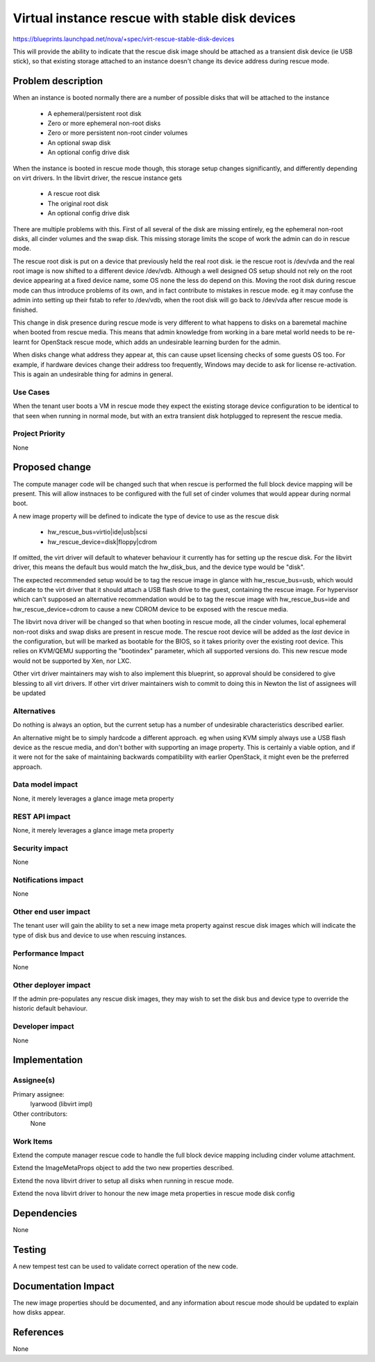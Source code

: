 ..
 This work is licensed under a Creative Commons Attribution 3.0 Unported
 License.

 http://creativecommons.org/licenses/by/3.0/legalcode

================================================
Virtual instance rescue with stable disk devices
================================================

https://blueprints.launchpad.net/nova/+spec/virt-rescue-stable-disk-devices

This will provide the ability to indicate that the rescue disk image
should be attached as a transient disk device (ie USB stick), so that
existing storage attached to an instance doesn't change its device
address during rescue mode.

Problem description
===================

When an instance is booted normally there are a number of possible disks
that will be attached to the instance

 - A ephemeral/persistent root disk
 - Zero or more ephemeral non-root disks
 - Zero or more persistent non-root cinder volumes
 - An optional swap disk
 - An optional config drive disk

When the instance is booted in rescue mode though, this storage setup
changes significantly, and differently depending on virt drivers. In
the libvirt driver, the rescue instance gets

 - A rescue root disk
 - The original root disk
 - An optional config drive disk

There are multiple problems with this. First of all several of the disk
are missing entirely, eg the ephemeral non-root disks, all cinder volumes
and the swap disk. This missing storage limits the scope of work the admin
can do in rescue mode.

The rescue root disk is put on a device that previously held the real
root disk. ie the rescue root is /dev/vda and the real root image is
now shifted to a different device /dev/vdb. Although a well designed
OS setup should not rely on the root device appearing at a fixed device
name, some OS none the less do depend on this. Moving the root disk
during rescue mode can thus introduce problems of its own, and in fact
contribute to mistakes in rescue mode. eg it may confuse the admin into
setting up their fstab to refer to /dev/vdb, when the root disk will go
back to /dev/vda after rescue mode is finished.

This change in disk presence during rescue mode is very different to
what happens to disks on a baremetal machine when booted from rescue
media. This means that admin knowledge from working in a bare metal
world needs to be re-learnt for OpenStack rescue mode, which adds an
undesirable learning burden for the admin.

When disks change what address they appear at, this can cause upset
licensing checks of some guests OS too. For example, if hardware
devices change their address too frequently, Windows may decide to
ask for license re-activation. This is again an undesirable thing
for admins in general.

Use Cases
----------

When the tenant user boots a VM in rescue mode they expect the existing
storage device configuration to be identical to that seen when running
in normal mode, but with an extra transient disk hotplugged to represent
the rescue media.

Project Priority
-----------------

None

Proposed change
===============

The compute manager code will be changed such that when rescue is performed
the full block device mapping will be present. This will allow instnaces to
be configured with the full set of cinder volumes that would appear during
normal boot.

A new image property will be defined to indicate the type of device to use
as the rescue disk

 - hw_rescue_bus=virtio|ide|usb|scsi
 - hw_rescue_device=disk|floppy|cdrom

If omitted, the virt driver will default to whatever behaviour it currently
has for setting up the rescue disk. For the libvirt driver, this means the
default bus would match the hw_disk_bus, and the device type would be "disk".

The expected recommended setup would be to tag the rescue image in glance
with hw_rescue_bus=usb, which would indicate to the virt driver that it
should attach a USB flash drive to the guest, containing the rescue image.
For hypervisor which can't supposed an alternative recommendation would
be to tag the rescue image with hw_rescue_bus=ide and hw_rescue_device=cdrom
to cause a new CDROM device to be exposed with the rescue media.

The libvirt nova driver will be changed so that when booting in rescue mode,
all the cinder volumes, local ephemeral non-root disks and swap disks are
present in rescue mode. The rescue root device will be added as the *last*
device in the configuration, but will be marked as bootable for the BIOS,
so it takes priority over the existing root device. This relies on KVM/QEMU
supporting the "bootindex" parameter, which all supported versions do. This
new rescue mode would not be supported by Xen, nor LXC.

Other virt driver maintainers may wish to also implement this blueprint, so
approval should be considered to give blessing to all virt drivers. If other
virt driver maintainers wish to commit to doing this in Newton the list of
assignees will be updated

Alternatives
------------

Do nothing is always an option, but the current setup has a number of
undesirable characteristics described earlier.

An alternative might be to simply hardcode a different approach. eg when
using KVM simply always use a USB flash device as the rescue media, and
don't bother with supporting an image property. This is certainly a viable
option, and if it were not for the sake of maintaining backwards compatibility
with earlier OpenStack, it might even be the preferred approach.

Data model impact
-----------------

None, it merely leverages a glance image meta property

REST API impact
---------------

None, it merely leverages a glance image meta property

Security impact
---------------

None

Notifications impact
--------------------

None

Other end user impact
---------------------

The tenant user will gain the ability to set a new image meta property against
rescue disk images which will indicate the type of disk bus and device
to use when rescuing instances.

Performance Impact
------------------

None

Other deployer impact
---------------------

If the admin pre-populates any rescue disk images, they may wish to set the
disk bus and device type to override the historic default behaviour.

Developer impact
----------------

None

Implementation
==============

Assignee(s)
-----------

Primary assignee:
  lyarwood (libvirt impl)

Other contributors:
  None

Work Items
----------

Extend the compute manager rescue code to handle the full block device mapping
including cinder volume attachment.

Extend the ImageMetaProps object to add the two new properties described.

Extend the nova libvirt driver to setup all disks when running in rescue
mode.

Extend the nova libvirt driver to honour the new image meta properties in
rescue mode disk config

Dependencies
============

None

Testing
=======

A new tempest test can be used to validate correct operation of the new
code.

Documentation Impact
====================

The new image properties should be documented, and any information about
rescue mode should be updated to explain how disks appear.

References
==========

None
